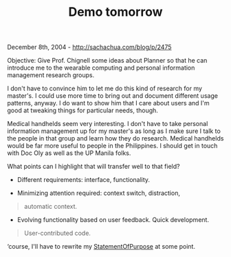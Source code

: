 #+TITLE: Demo tomorrow

December 8th, 2004 -
[[http://sachachua.com/blog/p/2475][http://sachachua.com/blog/p/2475]]

Objective: Give Prof. Chignell some ideas about Planner so that he can
 introduce me to the wearable computing and personal information
 management research groups.

I don't have to convince him to let me do this kind of research for my
 master's. I could use more time to bring out and document different
 usage patterns, anyway. I do want to show him that I care about users
 and I'm good at tweaking things for particular needs, though.

Medical handhelds seem very interesting. I don't have to take personal
 information management up for my master's as long as I make sure I
 talk to the people in that group and learn how they do research.
 Medical handhelds would be far more useful to people in the
 Philippines. I should get in touch with Doc Oly as well as the UP
 Manila folks.

What points can I highlight that will transfer well to that field?

- Different requirements: interface, functionality.

- Minimizing attention required: context switch, distraction,

#+BEGIN_QUOTE
  automatic context.
#+END_QUOTE

- Evolving functionality based on user feedback. Quick development.

#+BEGIN_QUOTE
  User-contributed code.
#+END_QUOTE

‘course, I'll have to rewrite my
[[http://sachachua.com/notebook/wiki/StatementOfPurpose][StatementOfPurpose]]
at some point.
